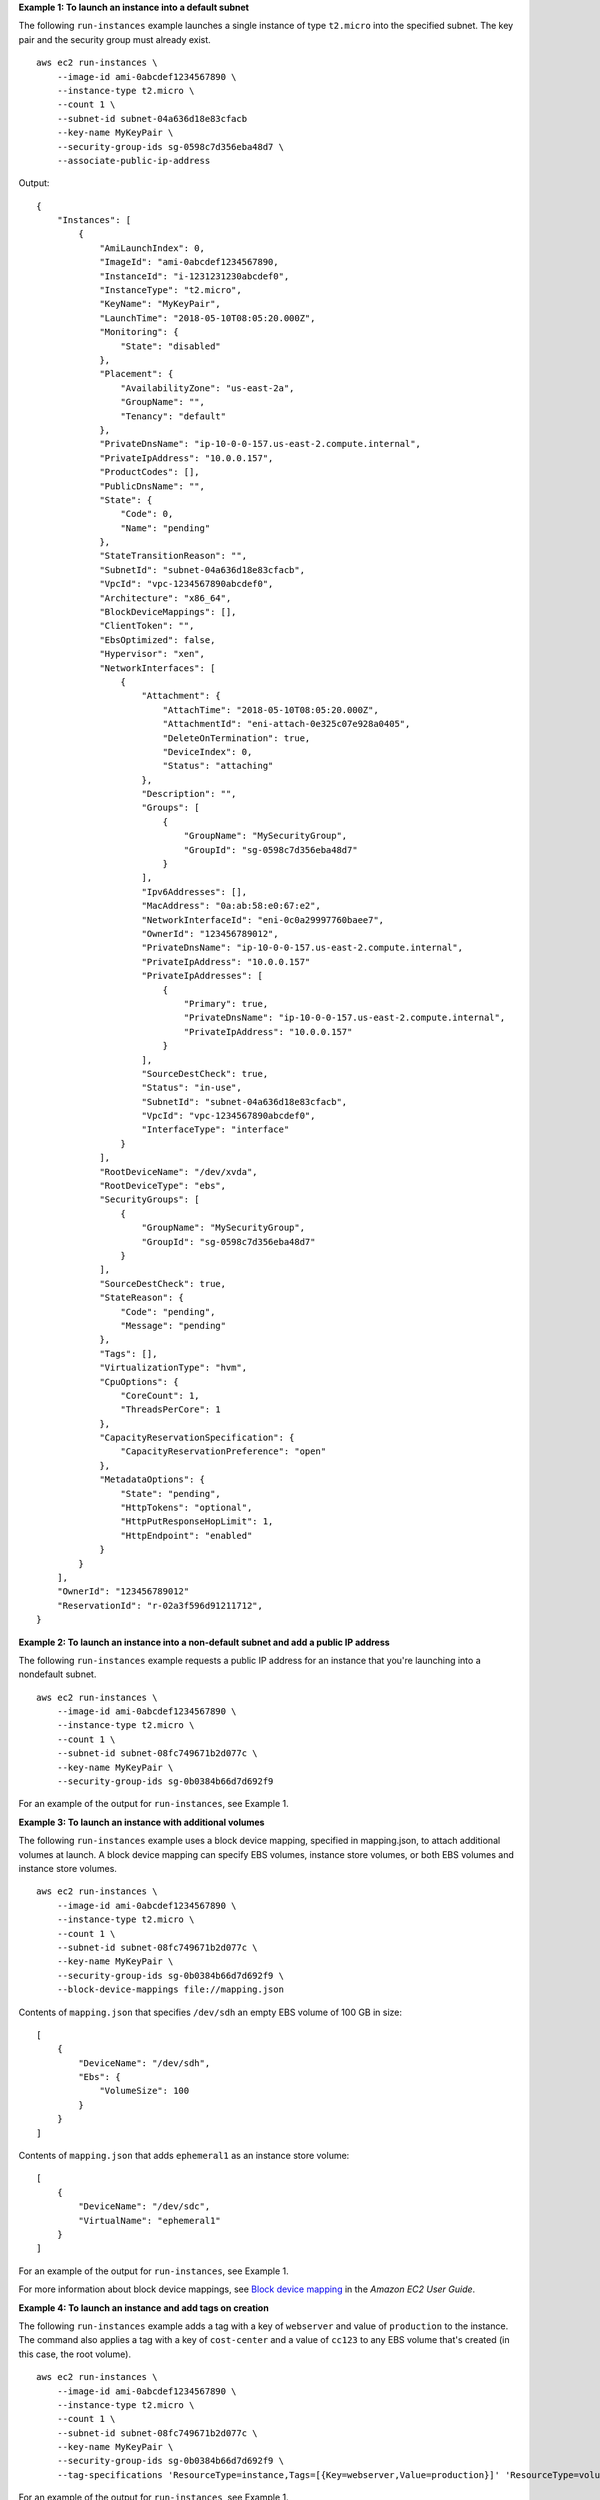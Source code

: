 **Example 1: To launch an instance into a default subnet**

The following ``run-instances`` example launches a single instance of type ``t2.micro`` into the specified subnet. The key pair and the security group must already exist. ::

    aws ec2 run-instances \
        --image-id ami-0abcdef1234567890 \
        --instance-type t2.micro \
        --count 1 \
        --subnet-id subnet-04a636d18e83cfacb
        --key-name MyKeyPair \
        --security-group-ids sg-0598c7d356eba48d7 \
        --associate-public-ip-address

Output::

    {
        "Instances": [
            {
                "AmiLaunchIndex": 0,
                "ImageId": "ami-0abcdef1234567890,
                "InstanceId": "i-1231231230abcdef0",
                "InstanceType": "t2.micro",
                "KeyName": "MyKeyPair",
                "LaunchTime": "2018-05-10T08:05:20.000Z",
                "Monitoring": {
                    "State": "disabled"
                },
                "Placement": {
                    "AvailabilityZone": "us-east-2a",
                    "GroupName": "",
                    "Tenancy": "default"
                },
                "PrivateDnsName": "ip-10-0-0-157.us-east-2.compute.internal",
                "PrivateIpAddress": "10.0.0.157",
                "ProductCodes": [],
                "PublicDnsName": "",
                "State": {
                    "Code": 0,
                    "Name": "pending"
                },
                "StateTransitionReason": "",
                "SubnetId": "subnet-04a636d18e83cfacb",
                "VpcId": "vpc-1234567890abcdef0",
                "Architecture": "x86_64",
                "BlockDeviceMappings": [],
                "ClientToken": "",
                "EbsOptimized": false,
                "Hypervisor": "xen",
                "NetworkInterfaces": [
                    {
                        "Attachment": {
                            "AttachTime": "2018-05-10T08:05:20.000Z",
                            "AttachmentId": "eni-attach-0e325c07e928a0405",
                            "DeleteOnTermination": true,
                            "DeviceIndex": 0,
                            "Status": "attaching"
                        },
                        "Description": "",
                        "Groups": [
                            {
                                "GroupName": "MySecurityGroup",
                                "GroupId": "sg-0598c7d356eba48d7"
                            }
                        ],
                        "Ipv6Addresses": [],
                        "MacAddress": "0a:ab:58:e0:67:e2",
                        "NetworkInterfaceId": "eni-0c0a29997760baee7",
                        "OwnerId": "123456789012",
                        "PrivateDnsName": "ip-10-0-0-157.us-east-2.compute.internal",
                        "PrivateIpAddress": "10.0.0.157"
                        "PrivateIpAddresses": [
                            {
                                "Primary": true,
                                "PrivateDnsName": "ip-10-0-0-157.us-east-2.compute.internal",
                                "PrivateIpAddress": "10.0.0.157"
                            }
                        ],
                        "SourceDestCheck": true,
                        "Status": "in-use",
                        "SubnetId": "subnet-04a636d18e83cfacb",
                        "VpcId": "vpc-1234567890abcdef0",
                        "InterfaceType": "interface"
                    }
                ],
                "RootDeviceName": "/dev/xvda",
                "RootDeviceType": "ebs",
                "SecurityGroups": [
                    {
                        "GroupName": "MySecurityGroup",
                        "GroupId": "sg-0598c7d356eba48d7"
                    }
                ],
                "SourceDestCheck": true,
                "StateReason": {
                    "Code": "pending",
                    "Message": "pending"
                },
                "Tags": [],
                "VirtualizationType": "hvm",
                "CpuOptions": {
                    "CoreCount": 1,
                    "ThreadsPerCore": 1
                },
                "CapacityReservationSpecification": {
                    "CapacityReservationPreference": "open"
                },
                "MetadataOptions": {
                    "State": "pending",
                    "HttpTokens": "optional",
                    "HttpPutResponseHopLimit": 1,
                    "HttpEndpoint": "enabled"
                }
            }
        ],
        "OwnerId": "123456789012"
        "ReservationId": "r-02a3f596d91211712",
    }

**Example 2: To launch an instance into a non-default subnet and add a public IP address**

The following ``run-instances`` example requests a public IP address for an instance that you're launching into a nondefault subnet. ::

    aws ec2 run-instances \
        --image-id ami-0abcdef1234567890 \
        --instance-type t2.micro \
        --count 1 \
        --subnet-id subnet-08fc749671b2d077c \
        --key-name MyKeyPair \
        --security-group-ids sg-0b0384b66d7d692f9

For an example of the output for ``run-instances``, see Example 1.

**Example 3: To launch an instance with additional volumes**

The following ``run-instances`` example uses a block device mapping, specified in mapping.json, to attach additional volumes at launch. A block device mapping can specify EBS volumes, instance store volumes, or both EBS volumes and instance store volumes. ::

    aws ec2 run-instances \
        --image-id ami-0abcdef1234567890 \
        --instance-type t2.micro \
        --count 1 \
        --subnet-id subnet-08fc749671b2d077c \
        --key-name MyKeyPair \
        --security-group-ids sg-0b0384b66d7d692f9 \
        --block-device-mappings file://mapping.json

Contents of ``mapping.json`` that specifies ``/dev/sdh`` an empty EBS volume of 100 GB in size::

    [
        {
            "DeviceName": "/dev/sdh",
            "Ebs": {
                "VolumeSize": 100
            }
        }
    ]

Contents of ``mapping.json`` that adds ``ephemeral1`` as an instance store volume::

    [
        {
            "DeviceName": "/dev/sdc",
            "VirtualName": "ephemeral1"
        }
    ]

For an example of the output for ``run-instances``, see Example 1.

For more information about block device mappings, see `Block device mapping <http://docs.aws.amazon.com/AWSEC2/latest/UserGuide/block-device-mapping-concepts.html>`__ in the *Amazon EC2 User Guide*.

**Example 4: To launch an instance and add tags on creation**

The following ``run-instances`` example adds a tag with a key of ``webserver`` and value of ``production`` to the instance. The command also applies a tag with a key of ``cost-center`` and a value of ``cc123`` to any EBS volume that's created (in this case, the root volume). ::

    aws ec2 run-instances \
        --image-id ami-0abcdef1234567890 \
        --instance-type t2.micro \
        --count 1 \
        --subnet-id subnet-08fc749671b2d077c \
        --key-name MyKeyPair \
        --security-group-ids sg-0b0384b66d7d692f9 \
        --tag-specifications 'ResourceType=instance,Tags=[{Key=webserver,Value=production}]' 'ResourceType=volume,Tags=[{Key=cost-center,Value=cc123}]' 

For an example of the output for ``run-instances``, see Example 1.

**Example 5: To launch an instance with user data**

The following ``run-instances`` example passes user data in a file called ``my_script.txt`` that contains a configuration script for your instance. The script runs at launch. ::

    aws ec2 run-instances \
        --image-id ami-0abcdef1234567890 \
        --instance-type t2.micro \
        --count 1 \
        --subnet-id subnet-08fc749671b2d077c \
        --key-name MyKeyPair \
        --security-group-ids sg-0b0384b66d7d692f9 \
        --user-data file://my_script.txt

For an example of the output for ``run-instances``, see Example 1. 

For more information about instance user data, see `Working with instance user data <http://docs.aws.amazon.com/AWSEC2/latest/UserGuide/instancedata-add-user-data.html>`__ in the *Amazon EC2 User Guide*.

**Example 6: To launch a burstable performance instance**

The following ``run-instances`` example launches a t2.micro instance with the ``unlimited`` credit option. When you launch a T2 instance, if you do not specify ``--credit-specification``, the default is the ``standard`` credit option. When you launch a T3 instance, the default is the ``unlimited`` credit option. ::

    aws ec2 run-instances \
        --image-id ami-0abcdef1234567890 \
        --instance-type t2.micro \
        --count 1 \
        --subnet-id subnet-08fc749671b2d077c \
        --key-name MyKeyPair \
        --security-group-ids sg-0b0384b66d7d692f9 \
        --credit-specification CpuCredits=unlimited

For an example of the output for ``run-instances``, see Example 1.

For more information about burstable performance instances, see `Burstable performance instances <http://docs.aws.amazon.com/AWSEC2/latest/UserGuide/burstable-performance-instances.html>`__ in the *Amazon EC2 User Guide*.
